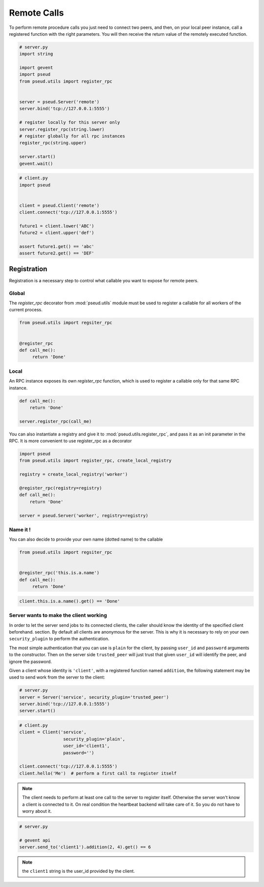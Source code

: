 Remote Calls
============

To perform remote procedure calls you just need to connect two peers, and
then, on your local peer instance, call a registered function with the right
parameters. You will then receive the return value of the remotely executed
function.

.. code:: python

   # server.py
   import string

   import gevent
   import pseud
   from pseud.utils import register_rpc


   server = pseud.Server('remote')
   server.bind('tcp://127.0.0.1:5555')

   # register locally for this server only
   server.register_rpc(string.lower)
   # register globally for all rpc instances
   register_rpc(string.upper)

   server.start()
   gevent.wait()

.. code:: python

   # client.py
   import pseud


   client = pseud.Client('remote')
   client.connect('tcp://127.0.0.1:5555')

   future1 = client.lower('ABC')
   future2 = client.upper('def')

   assert future1.get() == 'abc'
   assert future2.get() == 'DEF'

Registration
++++++++++++

Registration is a necessary step to control what callable you want to expose
for remote peers.

Global
~~~~~~

The `register_rpc` decorator from :mod:`pseud.utils` module must be used to
register a callable for all workers of the current process.

.. code:: python

   from pseud.utils import regsiter_rpc


   @register_rpc
   def call_me():
        return 'Done'

Local
~~~~~

An RPC instance exposes its own `register_rpc` function, which is used to 
register a callable only for that same RPC instance.

.. code:: python

   def call_me():
       return 'Done'

   server.register_rpc(call_me)

You can also instantiate a registry and give it to
:mod:`pseud.utils.register_rpc`, and pass it as an init parameter in the RPC.
It is more convenient to use register_rpc as a decorator

.. code:: python

   import pseud
   from pseud.utils import register_rpc, create_local_registry

   registry = create_local_registry('worker')

   @register_rpc(registry=registry)
   def call_me():
       return 'Done'

   server = pseud.Server('worker', registry=registry)

Name it !
~~~~~~~~~

You can also decide to provide your own name (dotted name) to the callable


.. code:: python

   from pseud.utils import regsiter_rpc


   @register_rpc('this.is.a.name')
   def call_me():
        return 'Done'

.. code:: python

   client.this.is.a.name().get() == 'Done'

Server wants to make the client working
~~~~~~~~~~~~~~~~~~~~~~~~~~~~~~~~~~~~~~~

In order to let the server send jobs to its connected clients, the caller
should know the identity of the specified client beforehand.
section. By default all clients are anonymous for the server. This is why it
is necessary to rely on your own ``security_plugin`` to perform
the authentication.

The most simple authentication that you can use is ``plain`` for the client,
by passing ``user_id`` and ``password`` arguments to the constructor.
Then on the server side ``trusted_peer`` will just trust that given ``user_id``
will identify the peer, and ignore the password.

Given a client whose identity is ``'client'``, with a registered function named
``addition``, the following statement may be used to send work from the server
to the client:

.. code:: python

   # server.py
   server = Server('service', security_plugin='trusted_peer')
   server.bind('tcp://127.0.0.1:5555')
   server.start()

.. code:: python

   # client.py
   client = Client('service',
                    security_plugin='plain',
                    user_id='client1',
                    password='')

   client.connect('tcp://127.0.0.1:5555')
   client.hello('Me')  # perform a first call to register itself

.. note::

    The client needs to perform at least one call to the server
    to register itself. Otherwise the server won't know a client is connected
    to it. On real condition the heartbeat backend will take care of it.
    So you do not have to worry about it.

.. code:: python

   # server.py

   # gevent api
   server.send_to('client1').addition(2, 4).get() == 6

.. note::

    the ``client1`` string is the user_id provided by the client.
